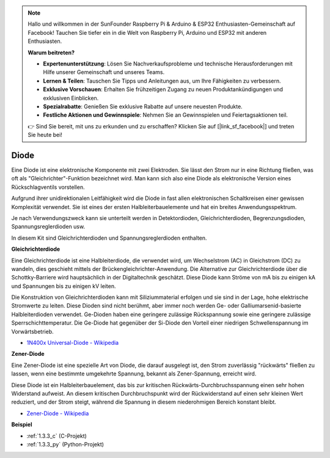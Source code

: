 .. note::

    Hallo und willkommen in der SunFounder Raspberry Pi & Arduino & ESP32 Enthusiasten-Gemeinschaft auf Facebook! Tauchen Sie tiefer ein in die Welt von Raspberry Pi, Arduino und ESP32 mit anderen Enthusiasten.

    **Warum beitreten?**

    - **Expertenunterstützung**: Lösen Sie Nachverkaufsprobleme und technische Herausforderungen mit Hilfe unserer Gemeinschaft und unseres Teams.
    - **Lernen & Teilen**: Tauschen Sie Tipps und Anleitungen aus, um Ihre Fähigkeiten zu verbessern.
    - **Exklusive Vorschauen**: Erhalten Sie frühzeitigen Zugang zu neuen Produktankündigungen und exklusiven Einblicken.
    - **Spezialrabatte**: Genießen Sie exklusive Rabatte auf unsere neuesten Produkte.
    - **Festliche Aktionen und Gewinnspiele**: Nehmen Sie an Gewinnspielen und Feiertagsaktionen teil.

    👉 Sind Sie bereit, mit uns zu erkunden und zu erschaffen? Klicken Sie auf [|link_sf_facebook|] und treten Sie heute bei!

.. _cpn_diode:

Diode
=================

Eine Diode ist eine elektronische Komponente mit zwei Elektroden. Sie lässt den Strom nur in eine Richtung fließen, was oft als "Gleichrichter"-Funktion bezeichnet wird.
Man kann sich also eine Diode als elektronische Version eines Rückschlagventils vorstellen.

Aufgrund ihrer unidirektionalen Leitfähigkeit wird die Diode in fast allen elektronischen Schaltkreisen einer gewissen Komplexität verwendet. Sie ist eines der ersten Halbleiterbauelemente und hat ein breites Anwendungsspektrum.

Je nach Verwendungszweck kann sie unterteilt werden in Detektordioden, Gleichrichterdioden, Begrenzungsdioden, Spannungsreglerdioden usw.

In diesem Kit sind Gleichrichterdioden und Spannungsreglerdioden enthalten.

**Gleichrichterdiode**

.. image:: img/in4007_diode.png
.. image:: img/symbol_rectifier_diode.png
    :width: 200

Eine Gleichrichterdiode ist eine Halbleiterdiode, die verwendet wird, um Wechselstrom (AC) in Gleichstrom (DC) zu wandeln, dies geschieht mittels der Brückengleichrichter-Anwendung. Die Alternative zur Gleichrichterdiode über die Schottky-Barriere wird hauptsächlich in der Digitaltechnik geschätzt. Diese Diode kann Ströme von mA bis zu einigen kA und Spannungen bis zu einigen kV leiten.

Die Konstruktion von Gleichrichterdioden kann mit Siliziummaterial erfolgen und sie sind in der Lage, hohe elektrische Stromwerte zu leiten. Diese Dioden sind nicht berühmt, aber immer noch werden Ge- oder Galliumarsenid-basierte Halbleiterdioden verwendet. Ge-Dioden haben eine geringere zulässige Rückspannung sowie eine geringere zulässige Sperrschichttemperatur. Die Ge-Diode hat gegenüber der Si-Diode den Vorteil einer niedrigen Schwellenspannung im Vorwärtsbetrieb.

* `1N400x Universal-Diode - Wikipedia <https://en.wikipedia.org/wiki/1N400x_general-purpose_diode>`_

**Zener-Diode**

Eine Zener-Diode ist eine spezielle Art von Diode, die darauf ausgelegt ist, den Strom zuverlässig "rückwärts" fließen zu lassen, wenn eine bestimmte umgekehrte Spannung, bekannt als Zener-Spannung, erreicht wird.

Diese Diode ist ein Halbleiterbauelement, das bis zur kritischen Rückwärts-Durchbruchsspannung einen sehr hohen Widerstand aufweist. An diesem kritischen Durchbruchspunkt wird der Rückwiderstand auf einen sehr kleinen Wert reduziert, und der Strom steigt, während die Spannung in diesem niederohmigen Bereich konstant bleibt.

.. image:: img/zener_diode.png
.. image:: img/symbol-zener-diode.jpg

* `Zener-Diode - Wikipedia <https://en.wikipedia.org/wiki/Zener_diode>`_

**Beispiel**

* :ref:`1.3.3_c` (C-Projekt)
* :ref:`1.3.3_py` (Python-Projekt)


